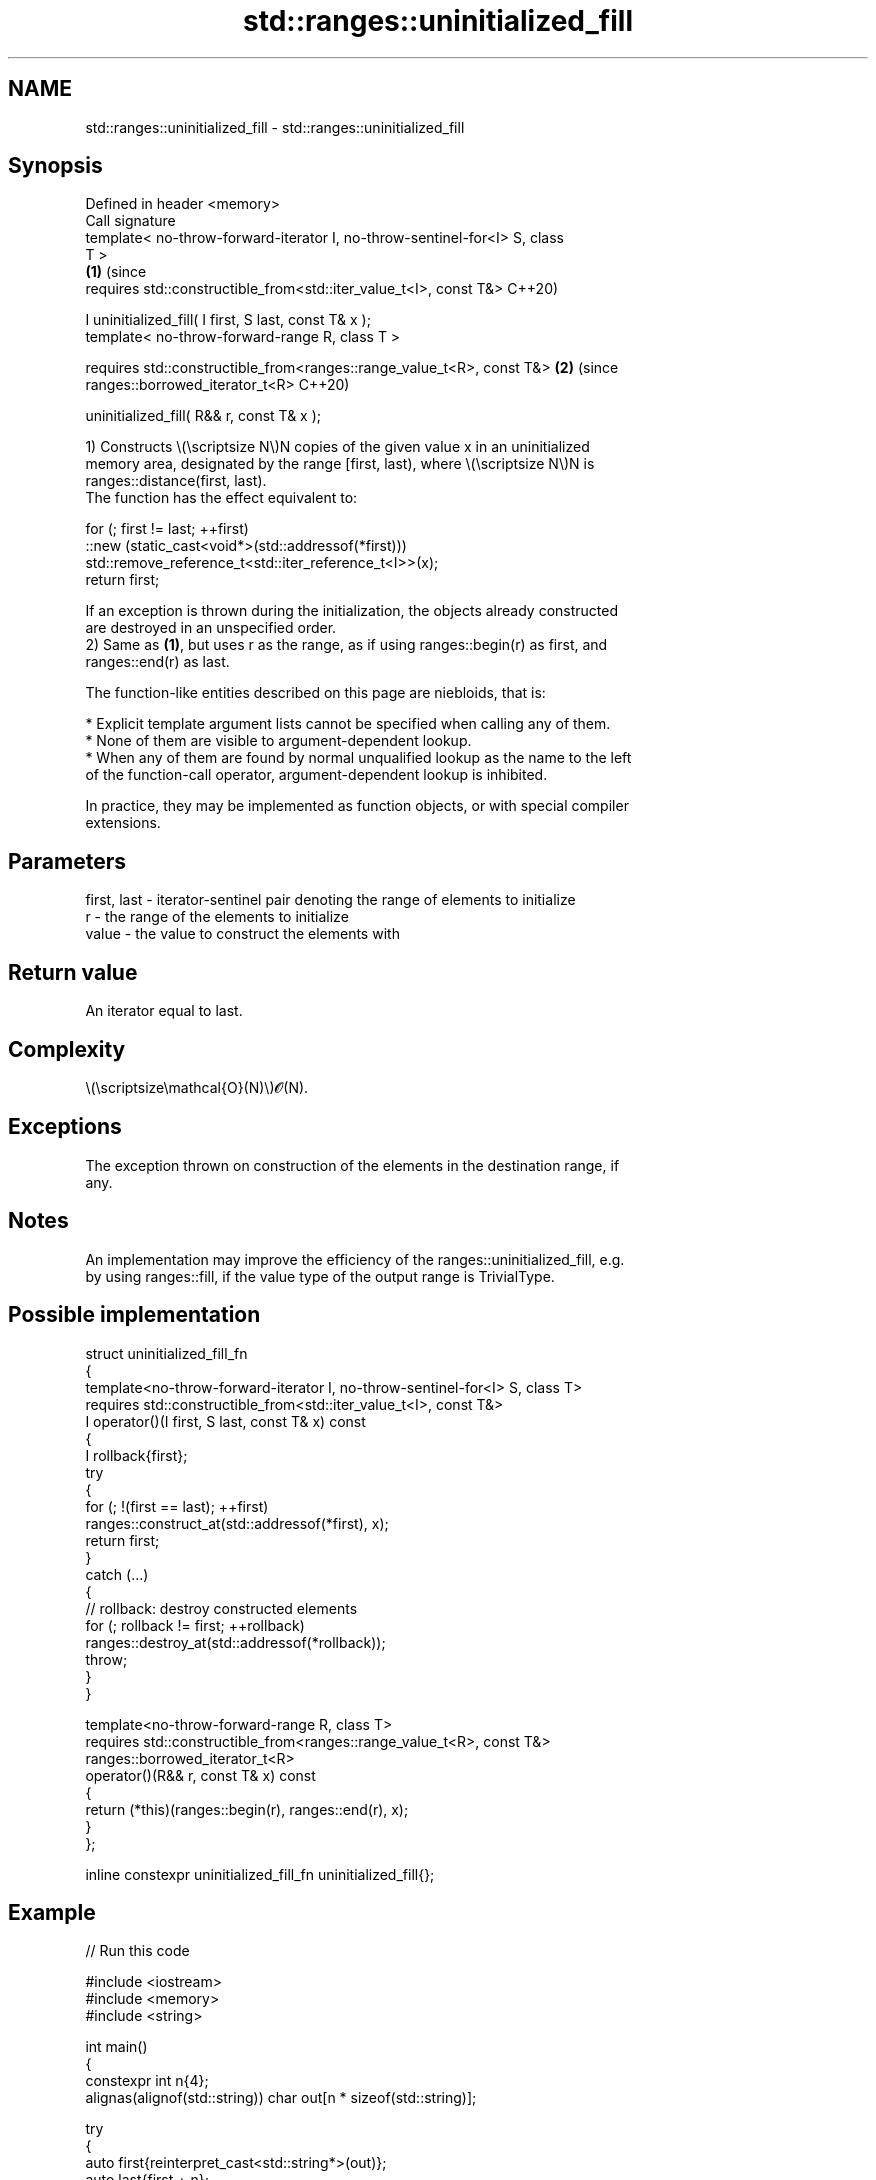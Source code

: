 .TH std::ranges::uninitialized_fill 3 "2024.06.10" "http://cppreference.com" "C++ Standard Libary"
.SH NAME
std::ranges::uninitialized_fill \- std::ranges::uninitialized_fill

.SH Synopsis
   Defined in header <memory>
   Call signature
   template< no-throw-forward-iterator I, no-throw-sentinel-for<I> S, class
   T >
                                                                            \fB(1)\fP (since
   requires std::constructible_from<std::iter_value_t<I>, const T&>             C++20)

   I uninitialized_fill( I first, S last, const T& x );
   template< no-throw-forward-range R, class T >

   requires std::constructible_from<ranges::range_value_t<R>, const T&>     \fB(2)\fP (since
   ranges::borrowed_iterator_t<R>                                               C++20)

   uninitialized_fill( R&& r, const T& x );

   1) Constructs \\(\\scriptsize N\\)N copies of the given value x in an uninitialized
   memory area, designated by the range [first, last), where \\(\\scriptsize N\\)N is
   ranges::distance(first, last).
   The function has the effect equivalent to:

 for (; first != last; ++first)
     ::new (static_cast<void*>(std::addressof(*first)))
         std::remove_reference_t<std::iter_reference_t<I>>(x);
 return first;

   If an exception is thrown during the initialization, the objects already constructed
   are destroyed in an unspecified order.
   2) Same as \fB(1)\fP, but uses r as the range, as if using ranges::begin(r) as first, and
   ranges::end(r) as last.

   The function-like entities described on this page are niebloids, that is:

     * Explicit template argument lists cannot be specified when calling any of them.
     * None of them are visible to argument-dependent lookup.
     * When any of them are found by normal unqualified lookup as the name to the left
       of the function-call operator, argument-dependent lookup is inhibited.

   In practice, they may be implemented as function objects, or with special compiler
   extensions.

.SH Parameters

   first, last - iterator-sentinel pair denoting the range of elements to initialize
   r           - the range of the elements to initialize
   value       - the value to construct the elements with

.SH Return value

   An iterator equal to last.

.SH Complexity

   \\(\\scriptsize\\mathcal{O}(N)\\)𝓞(N).

.SH Exceptions

   The exception thrown on construction of the elements in the destination range, if
   any.

.SH Notes

   An implementation may improve the efficiency of the ranges::uninitialized_fill, e.g.
   by using ranges::fill, if the value type of the output range is TrivialType.

.SH Possible implementation

   struct uninitialized_fill_fn
   {
       template<no-throw-forward-iterator I, no-throw-sentinel-for<I> S, class T>
       requires std::constructible_from<std::iter_value_t<I>, const T&>
       I operator()(I first, S last, const T& x) const
       {
           I rollback{first};
           try
           {
               for (; !(first == last); ++first)
                   ranges::construct_at(std::addressof(*first), x);
               return first;
           }
           catch (...)
           {
               // rollback: destroy constructed elements
               for (; rollback != first; ++rollback)
                   ranges::destroy_at(std::addressof(*rollback));
               throw;
           }
       }

       template<no-throw-forward-range R, class T>
       requires std::constructible_from<ranges::range_value_t<R>, const T&>
       ranges::borrowed_iterator_t<R>
       operator()(R&& r, const T& x) const
       {
           return (*this)(ranges::begin(r), ranges::end(r), x);
       }
   };

   inline constexpr uninitialized_fill_fn uninitialized_fill{};

.SH Example


// Run this code

 #include <iostream>
 #include <memory>
 #include <string>

 int main()
 {
     constexpr int n{4};
     alignas(alignof(std::string)) char out[n * sizeof(std::string)];

     try
     {
         auto first{reinterpret_cast<std::string*>(out)};
         auto last{first + n};
         std::ranges::uninitialized_fill(first, last, "▄▀▄▀▄▀▄▀");

         int count{1};
         for (auto it{first}; it != last; ++it)
             std::cout << count++ << ' ' << *it << '\\n';

         std::ranges::destroy(first, last);
     }
     catch(...)
     {
         std::cout << "Exception!\\n";
     }
 }

.SH Output:

 1 ▄▀▄▀▄▀▄▀
 2 ▄▀▄▀▄▀▄▀
 3 ▄▀▄▀▄▀▄▀
 4 ▄▀▄▀▄▀▄▀

   Defect reports

   The following behavior-changing defect reports were applied retroactively to
   previously published C++ standards.

      DR    Applied to              Behavior as published              Correct behavior
   LWG 3870 C++20      this algorithm might create objects on a const  kept disallowed
                       storage

.SH See also

   ranges::uninitialized_fill_n copies an object to an uninitialized area of memory,
   (C++20)                      defined by a start and a count
                                (niebloid)
                                copies an object to an uninitialized area of memory,
   uninitialized_fill           defined by a range
                                \fI(function template)\fP
